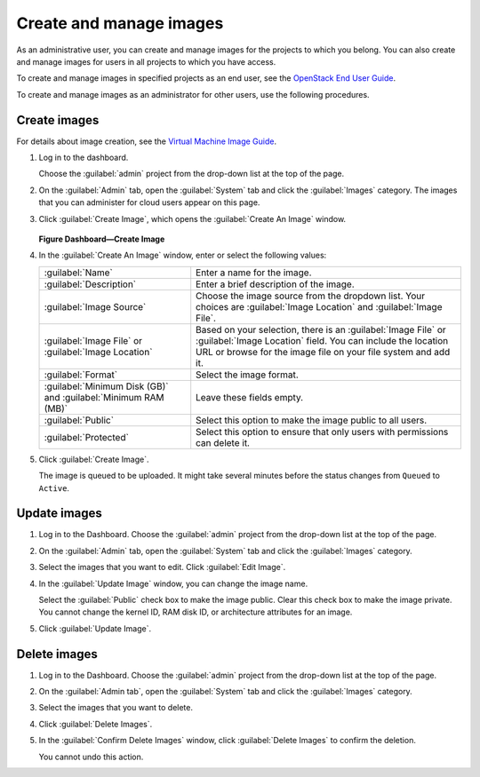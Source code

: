 ========================
Create and manage images
========================

As an administrative user, you can create and manage images
for the projects to which you belong. You can also create
and manage images for users in all projects to which you have
access.

To create and manage images in specified projects as an end
user, see the `OpenStack End User Guide
<http://docs.openstack.org/user-guide/>`_.

To create and manage images as an administrator for other
users, use the following procedures.

Create images
~~~~~~~~~~~~~

For details about image creation, see the `Virtual Machine Image
Guide <http://docs.openstack.org/image-guide/content/>`_.

#. Log in to the dashboard.

   Choose the :guilabel:`admin` project from the drop-down list
   at the top of the page.
#. On the :guilabel:`Admin` tab, open the :guilabel:`System` tab
   and click the :guilabel:`Images` category. The images that you
   can administer for cloud users appear on this page.
#. Click :guilabel:`Create Image`, which opens the
   :guilabel:`Create An Image` window.

   .. figure:: figures/create_image.png

   **Figure Dashboard—Create Image**

#. In the :guilabel:`Create An Image` window, enter or select the
   following values:

   +-------------------------------+---------------------------------+
   | :guilabel:`Name`              | Enter a name for the image.     |
   +-------------------------------+---------------------------------+
   | :guilabel:`Description`       | Enter a brief description of    |
   |                               | the image.                      |
   +-------------------------------+---------------------------------+
   | :guilabel:`Image Source`      | Choose the image source from    |
   |                               | the dropdown list. Your choices |
   |                               | are :guilabel:`Image Location`  |
   |                               | and :guilabel:`Image File`.     |
   +-------------------------------+---------------------------------+
   | :guilabel:`Image File` or     | Based on your selection, there  |
   | :guilabel:`Image Location`    | is an :guilabel:`Image File` or |
   |                               | :guilabel:`Image Location`      |
   |                               | field. You can include the      |
   |                               | location URL or browse for the  |
   |                               | image file on your file system  |
   |                               | and add it.                     |
   +-------------------------------+---------------------------------+
   | :guilabel:`Format`            | Select the image format.        |
   +-------------------------------+---------------------------------+
   | :guilabel:`Minimum Disk (GB)` | Leave these fields empty.       |
   | and                           |                                 |
   | :guilabel:`Minimum RAM (MB)`  |                                 |
   +-------------------------------+---------------------------------+
   | :guilabel:`Public`            | Select this option to make the  |
   |                               | image public to all users.      |
   +-------------------------------+---------------------------------+
   | :guilabel:`Protected`         | Select this option to ensure    |
   |                               | that only users with            |
   |                               | permissions can delete it.      |
   +-------------------------------+---------------------------------+

#. Click :guilabel:`Create Image`.

   The image is queued to be uploaded. It might take several minutes
   before the status changes from ``Queued`` to ``Active``.

Update images
~~~~~~~~~~~~~

#. Log in to the Dashboard.
   Choose the :guilabel:`admin` project from the drop-down list
   at the top of the page.
#. On the :guilabel:`Admin` tab, open the :guilabel:`System` tab
   and click the :guilabel:`Images` category.
#. Select the images that you want to edit. Click :guilabel:`Edit Image`.
#. In the :guilabel:`Update Image` window, you can change the image name.

   Select the :guilabel:`Public` check box to make the image public.
   Clear this check box to make the image private. You cannot change
   the kernel ID, RAM disk ID, or architecture attributes for an image.
#. Click :guilabel:`Update Image`.

Delete images
~~~~~~~~~~~~~

#. Log in to the Dashboard.
   Choose the :guilabel:`admin` project from the drop-down list
   at the top of the page.
#. On the :guilabel:`Admin tab`, open the :guilabel:`System` tab
   and click the :guilabel:`Images` category.
#. Select the images that you want to delete.
#. Click :guilabel:`Delete Images`.
#. In the :guilabel:`Confirm Delete Images` window, click :guilabel:`Delete
   Images` to confirm the deletion.

   You cannot undo this action.
